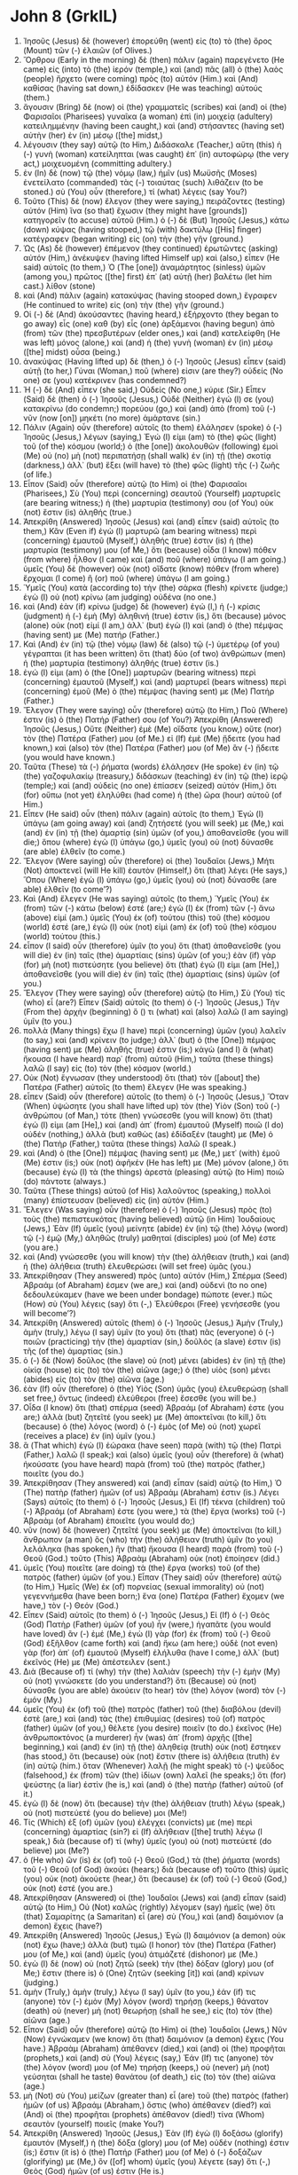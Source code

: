 * John 8 (GrkIL)
:PROPERTIES:
:ID: GrkIL/43-JHN08
:END:

1. Ἰησοῦς (Jesus) δὲ (however) ἐπορεύθη (went) εἰς (to) τὸ (the) ὄρος (Mount) τῶν (-) ἐλαιῶν (of Olives.)
2. Ὄρθρου (Early in the morning) δὲ (then) πάλιν (again) παρεγένετο (He came) εἰς (into) τὸ (the) ἱερόν (temple,) καὶ (and) πᾶς (all) ὁ (the) λαὸς (people) ἤρχετο (were coming) πρὸς (to) αὐτόν (Him.) καὶ (And) καθίσας (having sat down,) ἐδίδασκεν (He was teaching) αὐτούς (them.)
3. ἄγουσιν (Bring) δὲ (now) οἱ (the) γραμματεῖς (scribes) καὶ (and) οἱ (the) Φαρισαῖοι (Pharisees) γυναῖκα (a woman) ἐπὶ (in) μοιχείᾳ (adultery) κατειλημμένην (having been caught,) καὶ (and) στήσαντες (having set) αὐτὴν (her) ἐν (in) μέσῳ ([the] midst,)
4. λέγουσιν (they say) αὐτῷ (to Him,) Διδάσκαλε (Teacher,) αὕτη (this) ἡ (-) γυνὴ (woman) κατείληπται (was caught) ἐπ᾽ (in) αυτοφώρῳ (the very act,) μοιχευομένη (committing adultery.)
5. ἐν (In) δὲ (now) τῷ (the) νόμῳ (law,) ἡμῖν (us) Μωϋσῆς (Moses) ἐνετείλατο (commanded) τὰς (-) τοιαύτας (such) λιθάζειν (to be stoned.) σὺ (You) οὖν (therefore,) τί (what) λέγεις (say You?)
6. Τοῦτο (This) δὲ (now) ἔλεγον (they were saying,) πειράζοντες (testing) αὐτόν (Him) ἵνα (so that) ἔχωσιν (they might have [grounds]) κατηγορεῖν (to accuse) αὐτοῦ (Him.) ὁ (-) δὲ (But) Ἰησοῦς (Jesus,) κάτω (down) κύψας (having stooped,) τῷ (with) δακτύλῳ ([His] finger) κατέγραφεν (began writing) εἰς (on) τὴν (the) γῆν (ground.)
7. Ὡς (As) δὲ (however) ἐπέμενον (they continued) ἐρωτῶντες (asking) αὐτόν (Him,) ἀνέκυψεν (having lifted Himself up) καὶ (also,) εἶπεν (He said) αὐτοῖς (to them,) Ὁ (The [one]) ἀναμάρτητος (sinless) ὑμῶν (among you,) πρῶτος ([the] first) ἐπ᾽ (at) αὐτῇ (her) βαλέτω (let him cast.) λίθον (stone)
8. καὶ (And) πάλιν (again) κατακύψας (having stooped down,) ἔγραφεν (He continued to write) εἰς (on) τὴν (the) γῆν (ground.)
9. Οἱ (-) δὲ (And) ἀκούσαντες (having heard,) ἐξήρχοντο (they began to go away) εἷς (one) καθ (by) εἷς (one) ἀρξάμενοι (having begun) ἀπὸ (from) τῶν (the) πρεσβυτέρων (elder ones,) καὶ (and) κατελείφθη (He was left) μόνος (alone,) καὶ (and) ἡ (the) γυνὴ (woman) ἐν (in) μέσῳ ([the] midst) οὖσα (being.)
10. ἀνακύψας (Having lifted up) δὲ (then,) ὁ (-) Ἰησοῦς (Jesus) εἶπεν (said) αὐτῇ (to her,) Γύναι (Woman,) ποῦ (where) εἰσιν (are they?) οὐδείς (No one) σε (you) κατέκρινεν (has condemned?)
11. Ἡ (-) δὲ (And) εἶπεν (she said,) Οὐδείς (No one,) κύριε (Sir.) Εἶπεν (Said) δὲ (then) ὁ (-) Ἰησοῦς (Jesus,) Οὐδὲ (Neither) ἐγώ (I) σε (you) κατακρίνω (do condemn;) πορεύου (go,) καὶ (and) ἀπὸ (from) τοῦ (-) νῦν (now [on]) μηκέτι (no more) ἁμάρτανε (sin.)
12. Πάλιν (Again) οὖν (therefore) αὐτοῖς (to them) ἐλάλησεν (spoke) ὁ (-) Ἰησοῦς (Jesus,) λέγων (saying,) Ἐγώ (I) εἰμι (am) τὸ (the) φῶς (light) τοῦ (of the) κόσμου (world;) ὁ (the [one]) ἀκολουθῶν (following) ἐμοὶ (Me) οὐ (no) μὴ (not) περιπατήσῃ (shall walk) ἐν (in) τῇ (the) σκοτίᾳ (darkness,) ἀλλ᾽ (but) ἕξει (will have) τὸ (the) φῶς (light) τῆς (-) ζωῆς (of life.)
13. Εἶπον (Said) οὖν (therefore) αὐτῷ (to Him) οἱ (the) Φαρισαῖοι (Pharisees,) Σὺ (You) περὶ (concerning) σεαυτοῦ (Yourself) μαρτυρεῖς (are bearing witness;) ἡ (the) μαρτυρία (testimony) σου (of You) οὐκ (not) ἔστιν (is) ἀληθής (true.)
14. Ἀπεκρίθη (Answered) Ἰησοῦς (Jesus) καὶ (and) εἶπεν (said) αὐτοῖς (to them,) Κἂν (Even if) ἐγὼ (I) μαρτυρῶ (am bearing witness) περὶ (concerning) ἐμαυτοῦ (Myself,) ἀληθής (true) ἐστιν (is) ἡ (the) μαρτυρία (testimony) μου (of Me,) ὅτι (because) οἶδα (I know) πόθεν (from where) ἦλθον (I came) καὶ (and) ποῦ (where) ὑπάγω (I am going.) ὑμεῖς (You) δὲ (however) οὐκ (not) οἴδατε (know) πόθεν (from where) ἔρχομαι (I come) ἢ (or) ποῦ (where) ὑπάγω (I am going.)
15. Ὑμεῖς (You) κατὰ (according to) τὴν (the) σάρκα (flesh) κρίνετε (judge;) ἐγὼ (I) οὐ (not) κρίνω (am judging) οὐδένα (no one.)
16. καὶ (And) ἐὰν (if) κρίνω (judge) δὲ (however) ἐγώ (I,) ἡ (-) κρίσις (judgment) ἡ (-) ἐμὴ (My) ἀληθινή (true) ἐστιν (is,) ὅτι (because) μόνος (alone) οὐκ (not) εἰμί (I am,) ἀλλ᾽ (but) ἐγὼ (I) καὶ (and) ὁ (the) πέμψας (having sent) με (Me) πατήρ (Father.)
17. Καὶ (And) ἐν (in) τῷ (the) νόμῳ (law) δὲ (also) τῷ (-) ὑμετέρῳ (of you) γέγραπται (it has been written) ὅτι (that) δύο (of two) ἀνθρώπων (men) ἡ (the) μαρτυρία (testimony) ἀληθής (true) ἐστιν (is.)
18. ἐγώ (I) εἰμι (am) ὁ (the [One]) μαρτυρῶν (bearing witness) περὶ (concerning) ἐμαυτοῦ (Myself,) καὶ (and) μαρτυρεῖ (bears witness) περὶ (concerning) ἐμοῦ (Me) ὁ (the) πέμψας (having sent) με (Me) Πατήρ (Father.)
19. Ἔλεγον (They were saying) οὖν (therefore) αὐτῷ (to Him,) Ποῦ (Where) ἐστιν (is) ὁ (the) Πατήρ (Father) σου (of You?) Ἀπεκρίθη (Answered) Ἰησοῦς (Jesus,) Οὔτε (Neither) ἐμὲ (Me) οἴδατε (you know,) οὔτε (nor) τὸν (the) Πατέρα (Father) μου (of Me.) εἰ (If) ἐμὲ (Me) ᾔδειτε (you had known,) καὶ (also) τὸν (the) Πατέρα (Father) μου (of Me) ἂν (-) ᾔδειτε (you would have known.)
20. Ταῦτα (These) τὰ (-) ῥήματα (words) ἐλάλησεν (He spoke) ἐν (in) τῷ (the) γαζοφυλακίῳ (treasury,) διδάσκων (teaching) ἐν (in) τῷ (the) ἱερῷ (temple;) καὶ (and) οὐδεὶς (no one) ἐπίασεν (seized) αὐτόν (Him,) ὅτι (for) οὔπω (not yet) ἐληλύθει (had come) ἡ (the) ὥρα (hour) αὐτοῦ (of Him.)
21. Εἶπεν (He said) οὖν (then) πάλιν (again) αὐτοῖς (to them,) Ἐγὼ (I) ὑπάγω (am going away) καὶ (and) ζητήσετέ (you will seek) με (Me,) καὶ (and) ἐν (in) τῇ (the) ἁμαρτίᾳ (sin) ὑμῶν (of you,) ἀποθανεῖσθε (you will die;) ὅπου (where) ἐγὼ (I) ὑπάγω (go,) ὑμεῖς (you) οὐ (not) δύνασθε (are able) ἐλθεῖν (to come.)
22. Ἔλεγον (Were saying) οὖν (therefore) οἱ (the) Ἰουδαῖοι (Jews,) Μήτι (Not) ἀποκτενεῖ (will He kill) ἑαυτὸν (Himself,) ὅτι (that) λέγει (He says,) Ὅπου (Where) ἐγὼ (I) ὑπάγω (go,) ὑμεῖς (you) οὐ (not) δύνασθε (are able) ἐλθεῖν (to come’?)
23. Καὶ (And) ἔλεγεν (He was saying) αὐτοῖς (to them,) Ὑμεῖς (You) ἐκ (from) τῶν (-) κάτω (below) ἐστέ (are;) ἐγὼ (I) ἐκ (from) τῶν (-) ἄνω (above) εἰμί (am.) ὑμεῖς (You) ἐκ (of) τούτου (this) τοῦ (the) κόσμου (world) ἐστέ (are,) ἐγὼ (I) οὐκ (not) εἰμὶ (am) ἐκ (of) τοῦ (the) κόσμου (world) τούτου (this.)
24. εἶπον (I said) οὖν (therefore) ὑμῖν (to you) ὅτι (that) ἀποθανεῖσθε (you will die) ἐν (in) ταῖς (the) ἁμαρτίαις (sins) ὑμῶν (of you;) ἐὰν (if) γὰρ (for) μὴ (not) πιστεύσητε (you believe) ὅτι (that) ἐγώ (I) εἰμι (am [He],) ἀποθανεῖσθε (you will die) ἐν (in) ταῖς (the) ἁμαρτίαις (sins) ὑμῶν (of you.)
25. Ἔλεγον (They were saying) οὖν (therefore) αὐτῷ (to Him,) Σὺ (You) τίς (who) εἶ (are?) Εἶπεν (Said) αὐτοῖς (to them) ὁ (-) Ἰησοῦς (Jesus,) Τὴν (From the) ἀρχὴν (beginning) ὅ () τι (what) καὶ (also) λαλῶ (I am saying) ὑμῖν (to you.)
26. πολλὰ (Many things) ἔχω (I have) περὶ (concerning) ὑμῶν (you) λαλεῖν (to say,) καὶ (and) κρίνειν (to judge;) ἀλλ᾽ (but) ὁ (the [One]) πέμψας (having sent) με (Me) ἀληθής (true) ἐστιν (is;) κἀγὼ (and I) ἃ (what) ἤκουσα (I have heard) παρ᾽ (from) αὐτοῦ (Him,) ταῦτα (these things) λαλῶ (I say) εἰς (to) τὸν (the) κόσμον (world.)
27. Οὐκ (Not) ἔγνωσαν (they understood) ὅτι (that) τὸν ([about] the) Πατέρα (Father) αὐτοῖς (to them) ἔλεγεν (He was speaking.)
28. εἶπεν (Said) οὖν (therefore) αὐτοῖς (to them) ὁ (-) Ἰησοῦς (Jesus,) Ὅταν (When) ὑψώσητε (you shall have lifted up) τὸν (the) Υἱὸν (Son) τοῦ (-) ἀνθρώπου (of Man,) τότε (then) γνώσεσθε (you will know) ὅτι (that) ἐγώ (I) εἰμι (am [He],) καὶ (and) ἀπ᾽ (from) ἐμαυτοῦ (Myself) ποιῶ (I do) οὐδέν (nothing,) ἀλλὰ (but) καθὼς (as) ἐδίδαξέν (taught) με (Me) ὁ (the) Πατὴρ (Father,) ταῦτα (these things) λαλῶ (I speak.)
29. καὶ (And) ὁ (the [One]) πέμψας (having sent) με (Me,) μετ᾽ (with) ἐμοῦ (Me) ἐστιν (is;) οὐκ (not) ἀφῆκέν (He has left) με (Me) μόνον (alone,) ὅτι (because) ἐγὼ (I) τὰ (the things) ἀρεστὰ (pleasing) αὐτῷ (to Him) ποιῶ (do) πάντοτε (always.)
30. Ταῦτα (These things) αὐτοῦ (of His) λαλοῦντος (speaking,) πολλοὶ (many) ἐπίστευσαν (believed) εἰς (in) αὐτόν (Him.)
31. Ἔλεγεν (Was saying) οὖν (therefore) ὁ (-) Ἰησοῦς (Jesus) πρὸς (to) τοὺς (the) πεπιστευκότας (having believed) αὐτῷ (in Him) Ἰουδαίους (Jews,) Ἐὰν (If) ὑμεῖς (you) μείνητε (abide) ἐν (in) τῷ (the) λόγῳ (word) τῷ (-) ἐμῷ (My,) ἀληθῶς (truly) μαθηταί (disciples) μού (of Me) ἐστε (you are.)
32. καὶ (And) γνώσεσθε (you will know) τὴν (the) ἀλήθειαν (truth,) καὶ (and) ἡ (the) ἀλήθεια (truth) ἐλευθερώσει (will set free) ὑμᾶς (you.)
33. Ἀπεκρίθησαν (They answered) πρὸς (unto) αὐτόν (Him,) Σπέρμα (Seed) Ἀβραάμ (of Abraham) ἐσμεν (we are,) καὶ (and) οὐδενὶ (to no one) δεδουλεύκαμεν (have we been under bondage) πώποτε (ever.) πῶς (How) σὺ (You) λέγεις (say) ὅτι (-,) Ἐλεύθεροι (Free) γενήσεσθε (you will become’?)
34. Ἀπεκρίθη (Answered) αὐτοῖς (them) ὁ (-) Ἰησοῦς (Jesus,) Ἀμὴν (Truly,) ἀμὴν (truly,) λέγω (I say) ὑμῖν (to you) ὅτι (that) πᾶς (everyone) ὁ (-) ποιῶν (practicing) τὴν (the) ἁμαρτίαν (sin,) δοῦλός (a slave) ἐστιν (is) τῆς (of the) ἁμαρτίας (sin.)
35. ὁ (-) δὲ (Now) δοῦλος (the slave) οὐ (not) μένει (abides) ἐν (in) τῇ (the) οἰκίᾳ (house) εἰς (to) τὸν (the) αἰῶνα (age;) ὁ (the) υἱὸς (son) μένει (abides) εἰς (to) τὸν (the) αἰῶνα (age.)
36. ἐὰν (If) οὖν (therefore) ὁ (the) Υἱὸς (Son) ὑμᾶς (you) ἐλευθερώσῃ (shall set free,) ὄντως (indeed) ἐλεύθεροι (free) ἔσεσθε (you will be.)
37. Οἶδα (I know) ὅτι (that) σπέρμα (seed) Ἀβραάμ (of Abraham) ἐστε (you are;) ἀλλὰ (but) ζητεῖτέ (you seek) με (Me) ἀποκτεῖναι (to kill,) ὅτι (because) ὁ (the) λόγος (word) ὁ (-) ἐμὸς (of Me) οὐ (not) χωρεῖ (receives a place) ἐν (in) ὑμῖν (you.)
38. ἃ (That which) ἐγὼ (I) ἑώρακα (have seen) παρὰ (with) τῷ (the) Πατρὶ (Father,) λαλῶ (I speak;) καὶ (also) ὑμεῖς (you) οὖν (therefore) ἃ (what) ἠκούσατε (you have heard) παρὰ (from) τοῦ (the) πατρὸς (father,) ποιεῖτε (you do.)
39. Ἀπεκρίθησαν (They answered) καὶ (and) εἶπαν (said) αὐτῷ (to Him,) Ὁ (The) πατὴρ (father) ἡμῶν (of us) Ἀβραάμ (Abraham) ἐστιν (is.) Λέγει (Says) αὐτοῖς (to them) ὁ (-) Ἰησοῦς (Jesus,) Εἰ (If) τέκνα (children) τοῦ (-) Ἀβραάμ (of Abraham) ἐστε (you were,) τὰ (the) ἔργα (works) τοῦ (-) Ἀβραὰμ (of Abraham) ἐποιεῖτε (you would do;)
40. νῦν (now) δὲ (however) ζητεῖτέ (you seek) με (Me) ἀποκτεῖναι (to kill,) ἄνθρωπον (a man) ὃς (who) τὴν (the) ἀλήθειαν (truth) ὑμῖν (to you) λελάληκα (has spoken,) ἣν (that) ἤκουσα (I heard) παρὰ (from) τοῦ (-) Θεοῦ (God.) τοῦτο (This) Ἀβραὰμ (Abraham) οὐκ (not) ἐποίησεν (did.)
41. ὑμεῖς (You) ποιεῖτε (are doing) τὰ (the) ἔργα (works) τοῦ (of the) πατρὸς (father) ὑμῶν (of you.) Εἶπαν (They said) οὖν (therefore) αὐτῷ (to Him,) Ἡμεῖς (We) ἐκ (of) πορνείας (sexual immorality) οὐ (not) γεγεννήμεθα (have been born;) ἕνα (one) Πατέρα (Father) ἔχομεν (we have,) τὸν (-) Θεόν (God.)
42. Εἶπεν (Said) αὐτοῖς (to them) ὁ (-) Ἰησοῦς (Jesus,) Εἰ (If) ὁ (-) Θεὸς (God) Πατὴρ (Father) ὑμῶν (of you) ἦν (were,) ἠγαπᾶτε (you would have loved) ἂν (-) ἐμέ (Me,) ἐγὼ (I) γὰρ (for) ἐκ (from) τοῦ (-) Θεοῦ (God) ἐξῆλθον (came forth) καὶ (and) ἥκω (am here;) οὐδὲ (not even) γὰρ (for) ἀπ᾽ (of) ἐμαυτοῦ (Myself) ἐλήλυθα (have I come,) ἀλλ᾽ (but) ἐκεῖνός (He) με (Me) ἀπέστειλεν (sent.)
43. Διὰ (Because of) τί (why) τὴν (the) λαλιὰν (speech) τὴν (-) ἐμὴν (My) οὐ (not) γινώσκετε (do you understand?) ὅτι (Because) οὐ (not) δύνασθε (you are able) ἀκούειν (to hear) τὸν (the) λόγον (word) τὸν (-) ἐμόν (My.)
44. ὑμεῖς (You) ἐκ (of) τοῦ (the) πατρὸς (father) τοῦ (the) διαβόλου (devil) ἐστὲ (are,) καὶ (and) τὰς (the) ἐπιθυμίας (desires) τοῦ (of) πατρὸς (father) ὑμῶν (of you,) θέλετε (you desire) ποιεῖν (to do.) ἐκεῖνος (He) ἀνθρωποκτόνος (a murderer) ἦν (was) ἀπ᾽ (from) ἀρχῆς ([the] beginning,) καὶ (and) ἐν (in) τῇ (the) ἀληθείᾳ (truth) οὐκ (not) ἔστηκεν (has stood,) ὅτι (because) οὐκ (not) ἔστιν (there is) ἀλήθεια (truth) ἐν (in) αὐτῷ (him.) ὅταν (Whenever) λαλῇ (he might speak) τὸ (-) ψεῦδος (falsehood,) ἐκ (from) τῶν (the) ἰδίων (own) λαλεῖ (he speaks;) ὅτι (for) ψεύστης (a liar) ἐστὶν (he is,) καὶ (and) ὁ (the) πατὴρ (father) αὐτοῦ (of it.)
45. ἐγὼ (I) δὲ (now) ὅτι (because) τὴν (the) ἀλήθειαν (truth) λέγω (speak,) οὐ (not) πιστεύετέ (you do believe) μοι (Me!)
46. Τίς (Which) ἐξ (of) ὑμῶν (you) ἐλέγχει (convicts) με (me) περὶ (concerning) ἁμαρτίας (sin?) εἰ (If) ἀλήθειαν ([the] truth) λέγω (I speak,) διὰ (because of) τί (why) ὑμεῖς (you) οὐ (not) πιστεύετέ (do believe) μοι (Me?)
47. ὁ (He who) ὢν (is) ἐκ (of) τοῦ (-) Θεοῦ (God,) τὰ (the) ῥήματα (words) τοῦ (-) Θεοῦ (of God) ἀκούει (hears;) διὰ (because of) τοῦτο (this) ὑμεῖς (you) οὐκ (not) ἀκούετε (hear,) ὅτι (because) ἐκ (of) τοῦ (-) Θεοῦ (God,) οὐκ (not) ἐστέ (you are.)
48. Ἀπεκρίθησαν (Answered) οἱ (the) Ἰουδαῖοι (Jews) καὶ (and) εἶπαν (said) αὐτῷ (to Him,) Οὐ (Not) καλῶς (rightly) λέγομεν (say) ἡμεῖς (we) ὅτι (that) Σαμαρίτης (a Samaritan) εἶ (are) σὺ (You,) καὶ (and) δαιμόνιον (a demon) ἔχεις (have?)
49. Ἀπεκρίθη (Answered) Ἰησοῦς (Jesus,) Ἐγὼ (I) δαιμόνιον (a demon) οὐκ (not) ἔχω (have;) ἀλλὰ (but) τιμῶ (I honor) τὸν (the) Πατέρα (Father) μου (of Me,) καὶ (and) ὑμεῖς (you) ἀτιμάζετέ (dishonor) με (Me.)
50. ἐγὼ (I) δὲ (now) οὐ (not) ζητῶ (seek) τὴν (the) δόξαν (glory) μου (of Me;) ἔστιν (there is) ὁ (One) ζητῶν (seeking [it]) καὶ (and) κρίνων (judging.)
51. ἀμὴν (Truly,) ἀμὴν (truly,) λέγω (I say) ὑμῖν (to you,) ἐάν (if) τις (anyone) τὸν (-) ἐμὸν (My) λόγον (word) τηρήσῃ (keeps,) θάνατον (death) οὐ (never) μὴ (not) θεωρήσῃ (shall he see,) εἰς (to) τὸν (the) αἰῶνα (age.)
52. Εἶπον (Said) οὖν (therefore) αὐτῷ (to Him) οἱ (the) Ἰουδαῖοι (Jews,) Νῦν (Now) ἐγνώκαμεν (we know) ὅτι (that) δαιμόνιον (a demon) ἔχεις (You have.) Ἀβραὰμ (Abraham) ἀπέθανεν (died,) καὶ (and) οἱ (the) προφῆται (prophets,) καὶ (and) σὺ (You) λέγεις (say,) Ἐάν (If) τις (anyone) τὸν (the) λόγον (word) μου (of Me) τηρήσῃ (keeps,) οὐ (never) μὴ (not) γεύσηται (shall he taste) θανάτου (of death,) εἰς (to) τὸν (the) αἰῶνα (age.)
53. μὴ (Not) σὺ (You) μείζων (greater than) εἶ (are) τοῦ (the) πατρὸς (father) ἡμῶν (of us) Ἀβραάμ (Abraham,) ὅστις (who) ἀπέθανεν (died?) καὶ (And) οἱ (the) προφῆται (prophets) ἀπέθανον (died!) τίνα (Whom) σεαυτὸν (yourself) ποιεῖς (make You?)
54. Ἀπεκρίθη (Answered) Ἰησοῦς (Jesus,) Ἐὰν (If) ἐγὼ (I) δοξάσω (glorify) ἐμαυτόν (Myself,) ἡ (the) δόξα (glory) μου (of Me) οὐδέν (nothing) ἐστιν (is;) ἔστιν (it is) ὁ (the) Πατήρ (Father) μου (of Me) ὁ (-) δοξάζων (glorifying) με (Me,) ὃν ([of] whom) ὑμεῖς (you) λέγετε (say) ὅτι (-,) Θεὸς (God) ἡμῶν (of us) ἐστιν (He is.)
55. καὶ (And) οὐκ (not) ἐγνώκατε (you have known) αὐτόν (Him,) ἐγὼ (I) δὲ (however) οἶδα (know) αὐτόν (Him.) κἂν (And if) εἴπω (I say) ὅτι (that) οὐκ (not) οἶδα (I know) αὐτόν (Him,) ἔσομαι (I will be) ὅμοιος (like) ὑμῖν (you,) ψεύστης (a liar.) ἀλλὰ (But) οἶδα (I know) αὐτὸν (Him,) καὶ (and) τὸν (the) λόγον (word) αὐτοῦ (of Him) τηρῶ (I keep.)
56. Ἀβραὰμ (Abraham) ὁ (the) πατὴρ (father) ὑμῶν (of you) ἠγαλλιάσατο (rejoiced) ἵνα (in that) ἴδῃ (he should see) τὴν (-) ἡμέραν (day) τὴν (-) ἐμήν (My,) καὶ (and) εἶδεν (he saw) καὶ (and) ἐχάρη (rejoiced.)
57. Εἶπον (Said) οὖν (therefore) οἱ (the) Ἰουδαῖοι (Jews) πρὸς (to) αὐτόν (Him,) Πεντήκοντα (Fifty) ἔτη (years [old]) οὔπω (not yet) ἔχεις (are You,) καὶ (and) Ἀβραὰμ (Abraham) ἑώρακας (You have seen?)
58. Εἶπεν (Said) αὐτοῖς (to them) Ἰησοῦς (Jesus,) Ἀμὴν (Truly,) ἀμὴν (truly,) λέγω (I say) ὑμῖν (to you,) πρὶν (before) Ἀβραὰμ (Abraham) γενέσθαι (was,) ἐγὼ (I) εἰμί (am.)
59. Ἦραν (They took up) οὖν (therefore) λίθους (stones,) ἵνα (that) βάλωσιν (they might cast) ἐπ᾽ (at) αὐτόν (Him;) Ἰησοῦς (Jesus) δὲ (however) ἐκρύβη (hid Himself,) καὶ (and) ἐξῆλθεν (went forth) ἐκ (out of) τοῦ (the) ἱεροῦ (temple.)
